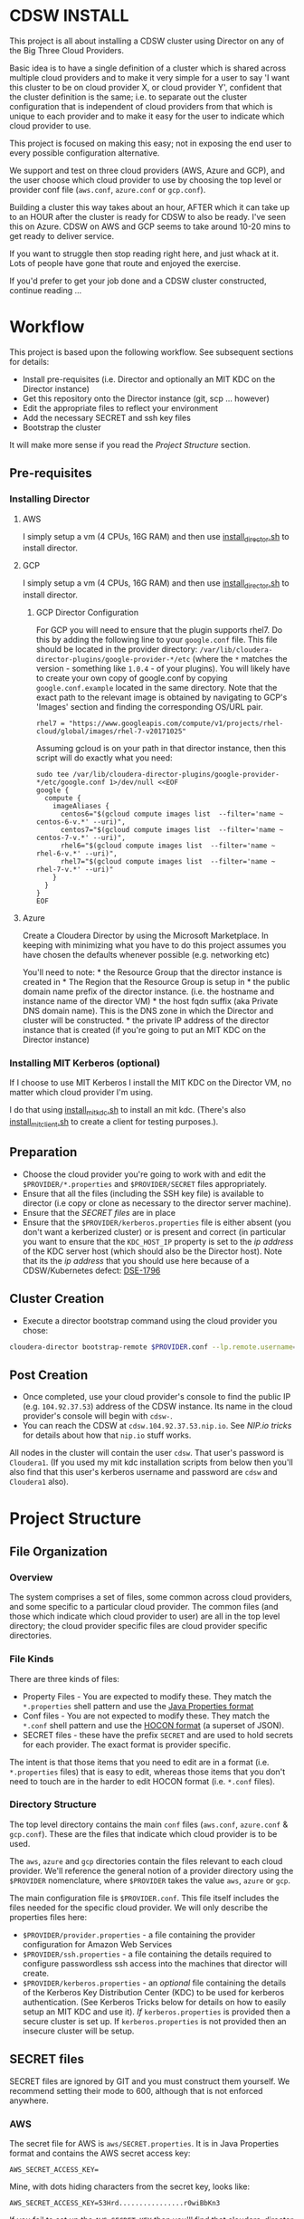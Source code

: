 * CDSW INSTALL
  :PROPERTIES:
  :CUSTOM_ID: cdsw_install
  :END:

This project is all about installing a CDSW cluster using Director on any of the Big Three Cloud Providers.

Basic idea is to have a single definition of a cluster which is shared
across multiple cloud providers and to make it very simple for a user to
say 'I want this cluster to be on cloud provider X, or cloud provider
Y', confident that the cluster definition is the same; i.e. to separate
out the cluster configuration that is independent of cloud providers
from that which is unique to each provider and to make it easy for the
user to indicate which cloud provider to use.

This project is focused on making this easy; not in exposing the end user to every possible configuration alternative.

We support and test on three cloud providers (AWS, Azure and GCP), and
the user choose which cloud provider to use by choosing the top level or
provider conf file (=aws.conf=, =azure.conf= or =gcp.conf=).

Building a cluster this way takes about an hour, AFTER which it can take
up to an HOUR after the cluster is ready for CDSW to also be ready. I've
seen this on Azure. CDSW on AWS and GCP seems to take around 10-20 mins
to get ready to deliver service.

If you want to struggle then stop reading right here, and just whack
at it. Lots of people have gone that route and enjoyed the exercise.

If you'd prefer to get your job done and a CDSW cluster constructed, continue reading ...

* Workflow
  :PROPERTIES:
  :CUSTOM_ID: workflow
  :END:

This project is based upon the following workflow. See subsequent sections for details:
+ Install pre-requisites (i.e. Director and optionally an MIT KDC on the Director instance)
+ Get this repository onto the Director instance (git, scp ... however)
+ Edit the appropriate files to reflect your environment
+ Add the necessary SECRET and ssh key files
+ Bootstrap the cluster

It will make more sense if you read the [[Project Structure]] section.
** Pre-requisites

   :PROPERTIES:
   :CUSTOM_ID: pre-requisites
   :END:

*** Installing Director
    :PROPERTIES:
    :CUSTOM_ID: installing-director
    :END:

**** AWS
     :PROPERTIES:
     :CUSTOM_ID: aws-1
     :END:

I simply setup a vm (4 CPUs, 16G RAM) and then use
[[https://github.com/TobyHFerguson/director-scripts/blob/master/cloud-lab/scripts/install_director.sh][install_director.sh]]
to install director.

**** GCP
     :PROPERTIES:
     :CUSTOM_ID: gcp-2
     :END:

I simply setup a vm (4 CPUs, 16G RAM) and then use
[[https://github.com/TobyHFerguson/director-scripts/blob/master/cloud-lab/scripts/install_director.sh][install_director.sh]]
to install director.

***** GCP Director Configuration
      :PROPERTIES:
      :CUSTOM_ID: gcp-director-configuration
      :END:

For GCP you will need to ensure that the plugin supports rhel7. Do this
by adding the following line to your =google.conf= file. This file
should be located in the provider directory:
=/var/lib/cloudera-director-plugins/google-provider-*/etc= (where the
=*= matches the version - something like =1.0.4= - of your plugins). You
will likely have to create your own copy of google.conf by copying
=google.conf.example= located in the same directory. Note that the exact
path to the relevant image is obtained by navigating to GCP's 'Images'
section and finding the corresponding OS/URL pair.

#+BEGIN_EXAMPLE
         rhel7 = "https://www.googleapis.com/compute/v1/projects/rhel-cloud/global/images/rhel-7-v20171025"
#+END_EXAMPLE

Assuming gcloud is on your path in that director instance, then this
script will do exactly what you need:

#+BEGIN_EXAMPLE
    sudo tee /var/lib/cloudera-director-plugins/google-provider-*/etc/google.conf 1>/dev/null <<EOF
    google {
      compute {
        imageAliases {
          centos6="$(gcloud compute images list  --filter='name ~ centos-6-v.*' --uri)",
          centos7="$(gcloud compute images list  --filter='name ~ centos-7-v.*' --uri)",
          rhel6="$(gcloud compute images list  --filter='name ~ rhel-6-v.*' --uri)",
          rhel7="$(gcloud compute images list  --filter='name ~ rhel-7-v.*' --uri)"
        }
      }
    }
    EOF
#+END_EXAMPLE

**** Azure
     :PROPERTIES:
     :CUSTOM_ID: azure
     :END:

Create a Cloudera Director by using the Microsoft Marketplace. In
keeping with minimizing what you have to do this project assumes you
have chosen the defaults whenever possible (e.g. networking etc)

You'll need to note: * the Resource Group that the director instance is
created in * The Region that the Resource Group is setup in * the public
domain name prefix of the director instance. (i.e. the hostname and
instance name of the director VM) * the host fqdn suffix (aka Private
DNS domain name). This is the DNS zone in which the Director and cluster
will be constructed. * the private IP address of the director instance
that is created (if you're going to put an MIT KDC on the Director
instance)

*** Installing MIT Kerberos (optional)
    :PROPERTIES:
    :CUSTOM_ID: installing-mit-kerberos
    :END:

If I choose to use MIT Kerberos I install the MIT KDC on the Director
VM, no matter which cloud provider I'm using.

I do that using
[[https://github.com/TobyHFerguson/director-scripts/blob/master/cloud-lab/scripts/install_mit_kdc.sh][install_mit_kdc.sh]]
to install an mit kdc. (There's also
[[https://github.com/TobyHFerguson/director-scripts/blob/master/cloud-lab/scripts/install_mit_client.sh][install_mit_client.sh]]
to create a client for testing purposes.).


** Preparation
   :PROPERTIES:
   :CUSTOM_ID: preparation
   :END:

- Choose the cloud provider you're going to work with and edit the
  =$PROVIDER/*.properties= and =$PROVIDER/SECRET= files appropriately.
- Ensure that all the files (including the SSH key file) is available to
  director (i.e copy or clone as necessary to the director server
  machine).
- Ensure that the [[SECRET files]] are in place
- Ensure that the =$PROVIDER/kerberos.properties= file is either absent
  (you don't want a kerberized cluster) or is present and correct (in
  particular you want to ensure that the =KDC_HOST_IP= property is set
  to the /ip address/ of the KDC server host (which should also be the
  Director host). Note that its the /ip address/ that you should use
  here because of a CDSW/Kubernetes defect: [[https://jira.cloudera.com/browse/DSE-1796][DSE-1796]]

** Cluster Creation
   :PROPERTIES:
   :CUSTOM_ID: cluster-creation
   :END:

- Execute a director bootstrap command using the cloud provider you
  chose:

#+BEGIN_SRC sh
    cloudera-director bootstrap-remote $PROVIDER.conf --lp.remote.username=admin --lp.remote.password=admin
#+END_SRC

** Post Creation
   :PROPERTIES:
   :CUSTOM_ID: post-creation
   :END:

- Once completed, use your cloud provider's console to find the public
  IP (e.g. =104.92.37.53=) address of the CDSW instance. Its name in the cloud
  provider's console will begin with =cdsw-=.
- You can reach the CDSW at =cdsw.104.92.37.53.nip.io=. See [[NIP.io tricks]] for
  details about how that =nip.io= stuff works.

All nodes in the cluster will contain the user =cdsw=. That user's
password is =Cloudera1=. (If you used my mit kdc installation scripts
from below then you'll also find that this user's kerberos username and
password are =cdsw= and =Cloudera1= also).

* Project Structure
** File Organization
   :PROPERTIES:
   :CUSTOM_ID: file-organization
   :END:

*** Overview
    :PROPERTIES:
    :CUSTOM_ID: overview
    :END:

The system comprises a set of files, some common across cloud providers,
and some specific to a particular cloud provider. The common files (and
those which indicate which cloud provider to user) are all in the top
level directory; the cloud provider specific files are cloud provider
specific directories.

*** File Kinds
    :PROPERTIES:
    :CUSTOM_ID: file-kinds
    :END:

There are three kinds of files:

- Property Files - You are expected to modify these. They match the
  =*.properties= shell pattern and use the
  [[https://docs.oracle.com/javase/8/docs/api/java/util/Properties.html#load-java.io.Reader-][Java
  Properties format]]
- Conf files - You are not expected to modify these. They match the
  =*.conf= shell pattern and use the
  [[https://github.com/typesafehub/config/blob/master/HOCON.md][HOCON
  format]] (a superset of JSON).
- SECRET files - these have the prefix =SECRET= and are used to hold
  secrets for each provider. The exact format is provider specific.

The intent is that those items that you need to edit are in a format
(i.e. =*.properties= files) that is easy to edit, whereas those items
that you don't need to touch are in the harder to edit HOCON format
(i.e. =*.conf= files).

*** Directory Structure
    :PROPERTIES:
    :CUSTOM_ID: directory-structure
    :END:

The top level directory contains the main =conf= files (=aws.conf=,
=azure.conf= & =gcp.conf=). These are the files that indicate which
cloud provider is to be used.

The =aws=, =azure= and =gcp= directories contain the files relevant to
each cloud provider. We'll reference the general notion of a provider
directory using the =$PROVIDER= nomenclature, where =$PROVIDER= takes
the value =aws=, =azure= or =gcp=.

The main configuration file is =$PROVIDER.conf=. This file itself
includes the files needed for the specific cloud provider. We will only
describe the properties files here:

- =$PROVIDER/provider.properties= - a file containing the provider
  configuration for Amazon Web Services
- =$PROVIDER/ssh.properties= - a file containing the details required to
  configure passwordless ssh access into the machines that director will
  create.
- =$PROVIDER/kerberos.properties= - an /optional/ file containing the
  details of the Kerberos Key Distribution Center (KDC) to be used for
  kerberos authentication. (See Kerberos Tricks below for details on how
  to easily setup an MIT KDC and use it). /If/ =kerberos.properties= is
  provided then a secure cluster is set up. If =kerberos.properties= is
  not provided then an insecure cluster will be setup.

** SECRET files
   :PROPERTIES:
   :CUSTOM_ID: secret-files
   :END:

SECRET files are ignored by GIT and you must construct them yourself. We
recommend setting their mode to 600, although that is not enforced
anywhere.

*** AWS
   :PROPERTIES:
   :CUSTOM_ID: aws
   :END:

The secret file for AWS is =aws/SECRET.properties=. It is in Java
Properties format and contains the AWS secret access key:

#+BEGIN_EXAMPLE
    AWS_SECRET_ACCESS_KEY=
#+END_EXAMPLE

Mine, with dots hiding characters from the secret key, looks like:

#+BEGIN_EXAMPLE
    AWS_SECRET_ACCESS_KEY=53Hrd................r0wiBbKn3
#+END_EXAMPLE

If you fail to set up the =AWS_SECRET_KEY= then you'll find that
cloudera-director silently fails, but grepping for =AWS_SECRET_KEY= in
the local log file will reveal all:

#+BEGIN_SRC sh
    [centos@ip-10-0-0-239 ~]$ unset AWS_ACCESS_KEY_ID #just to make sure its undefined!
    [centos@ip-10-0-0-239 ~]$ cloudera-director bootstrap-remote filetest.conf --lp.remote.username=admin --lp.remote.password=admin
    Process logs can be found at /home/centos/.cloudera-director/logs/application.log
    Plugins will be loaded from /var/lib/cloudera-director-plugins
    Java HotSpot(TM) 64-Bit Server VM warning: ignoring option MaxPermSize=256M; support was removed in 8.0
    Cloudera Director 2.4.0 initializing ...
    [centos@ip-10-0-0-239 ~]$ 
#+END_SRC

Looks like its failed, right, because it doesn't continue on. No error
message! But if you execute:

#+BEGIN_EXAMPLE
    [centos@ip-10-0-0-239 ~]$ grep AWS_SECRET ~/.cloudera-director/logs/application.log
    com.typesafe.config.ConfigException$UnresolvedSubstitution: filetest.conf: 28: Could not resolve substitution to a value: ${AWS_SECRET_ACCESS_KEY}
#+END_EXAMPLE

You'll discover the problem! (Or there's another problem, and you should
look in that log file for details).

*** Azure
 The secet file for Azure is called =SECRET.properties=. It contains a
 single key value pair, where the key is =CLIENTSECRET=.

Here's my =azure/SECRET.properties= file:

#+BEGIN_EXAMPLE
CLIENTSECRET=jhwf4Gf+ ... zD+e3k=
#+END_EXAMPLE

*** GCP
    :PROPERTIES:
    :CUSTOM_ID: gcp
    :END:

The secret file for GCP is called =SECRET.json=. It contains the full
Google Secret Key, in JSON format, that you obtained when you made your
google account.

Mine, with characters of the private key id and lines of the private key
replaced by dots, looks like:

#+BEGIN_EXAMPLE
    {
      "type": "service_account",
      "project_id": "gcp-se",
      "private_key_id": "b27f..................66fea",
      "private_key": "-----BEGIN PRIVATE KEY-----\nMIIEvgIBADANBgkqhkiG9w0BAQEFAASCBKgwggSkAgEAAoIBAQDMUKtOk000wkvJ\np/ZdwfkbpowUGMqpn2a0oQ9eTwIaLnPvrTIP3JcibWU7xkzoPXlD4hiANlkSqDqy
    .
    .
    .
    .
    .
    .
    UC2sMUZ1rtLCv14qg4iiXuA/RExTs1zRaZZ0r4c\nTDiZwBJEbs0flCAziv7mJ4TZ3LfGKCtrTOhUWRw/jfDHP+uJOpH2isGmytZ7uWVN\ndfllnxLITzHEQEMh0rbc/g3n\n-----END PRIVATE KEY-----\n",
      "client_email": "tobys-service-account@gcp-se.iam.gserviceaccount.com",
      "client_id": "108988546221753267035",
      "auth_uri": "https://accounts.google.com/o/oauth2/auth",
      "token_uri": "https://accounts.google.com/o/oauth2/token",
      "auth_provider_x509_cert_url": "https://www.googleapis.com/oauth2/v1/certs",
      "client_x509_cert_url": "https://www.googleapis.com/robot/v1/metadata/x509/tobys-service-account%40gcp-se.iam.gserviceaccount.com"
    }
#+END_EXAMPLE

* Troubleshooting
   :PROPERTIES:
   :CUSTOM_ID: troubleshooting
   :END:

There are two logs of interest:

- client log: $HOME/.cloudera-director/logs/application.log on client
  machine
- server log: /var/log/cloudera-director-server/application.log on
  server machine

If the cloudera-director client fails before communicating with the
server you should look in the client log. Otherwise look in the server
log.

The server log can be large - I /truncate/ it frequently (i.e. =echo >
/var/log/cloudera-director-server/application.log=) while the Director
server is running; especially before using a new conf file! Don't
simply delete it; doing so will mess up the Director (unless the
Director server is stopped)

** GCP
    :PROPERTIES:
    :CUSTOM_ID: gcp-1
    :END:

*** No Plugin
     :PROPERTIES:
     :CUSTOM_ID: no-plugin
     :END:

If the client fails with this message:

#+BEGIN_SRC sh
    * ErrorInfo{code=PROVIDER_EXCEPTION, properties={message=Mapping for image alias 'rhel7' not found.}, causes=[]}
#+END_SRC

then you've not configured the plugin for GCP, as detailed in the
[[GCP Director Configuration]] section.

*** Old Plugin
     :PROPERTIES:
     :CUSTOM_ID: old-plugin
     :END:

If the client fails thus:

#+BEGIN_EXAMPLE
    * Requesting an instance for Cloudera Manager ............ done
    * Installing screen package (1/1) .... done
    * Suspended due to failure ...
#+END_EXAMPLE

and the server log contains something like this:

#+BEGIN_EXAMPLE
    peers certificate marked as not trusted by the user
#+END_EXAMPLE

then you've got a plugin configured, but its out of date. Update is,
as per the [[GCP Director Configuration]] section.

* Limitations & Issues
   :PROPERTIES:
   :CUSTOM_ID: limitations-issues
   :END:

Relies on [[NIP.io tricks]] to make it work.

Requires that the CDSW port be on the public internet.

* Appendix
** NIP.io tricks
   :PROPERTIES:
   :CUSTOM_ID: nip.io-tricks
   :END:

[[http://nip.io][NIP.io]] is a public bind server that uses the FQDN
given to return an address. A simple explanation is if you have your kdc
at IP address =10.3.4.6=, say, then you can refer to it as
=kdc.10.3.4.6.nip.io= and this name will be resolved to =10.3.4.6=
(indeed, =foo.10.3.4.6.nip.io= will likewise resolve to the same actual
IP address). (Note that earlier releases of this project used =xip.io=,
but that's located in Norway and for me in the USA =nip.io=, located in
the Eastern US, works better.)

This technique is used in two places: + In the director conf file to
specify the IP address of the KDC - instead of messing around with bind
or =/etc/hosts= in a bootstrap script etc. simply set the KDC\_HOST to
=kdc.A.B.C.D.xip.io= (choosing appropriate values for A, B, C & D as per
your setup) + When the cluster is built you will access the CDSW at the
public IP address of the CDSW instance. Lets assume that that address is
=C.D.S.W= (appropriate, some might say) - then the URL to access that
instance would be http://ec2.C.D.S.W.xip.io

This is great for hacking around with ephemeral devices such as VMs and
Cloud images!

** Useful Scripts
   :PROPERTIES:
   :CUSTOM_ID: useful-scripts
   :END:

*** Server Config
    :PROPERTIES:
    :CUSTOM_ID: server-config
    :END:

In =/var/kerberos/krb5kdc/kdc.conf=:

#+BEGIN_EXAMPLE
    [kdcdefaults]
     kdc_ports = 88
     kdc_tcp_ports = 88

    [realms]
     HADOOPSECURITY.LOCAL = {
     acl_file = /var/kerberos/krb5kdc/kadm5.acl
     dict_file = /usr/share/dict/words
     admin_keytab = /var/kerberos/krb5kdc/kadm5.keytab
     supported_enctypes = aes256-cts-hmac-sha1-96:normal aes128-cts-hmac-sha1-96:normal arcfour-hmac-md5:normal
     max_renewable_life = 7d
    }
#+END_EXAMPLE

In =/var/kerberos/krb5kdc/kadm5.acl= I setup any principal with the
=/admin= extension as having full rights:

#+BEGIN_EXAMPLE
    */admin@HADOOPSECURITY.LOCAL    *
#+END_EXAMPLE

I then execute the following to setup the users etc:

#+BEGIN_SRC sh
    sudo kdb5_util create -P Passw0rd!
    sudo kadmin.local addprinc -pw Passw0rd! cm/admin
    sudo kadmin.local addprinc -pw Cloudera1 cdsw

    systemctl start krb5kdc
    systemctl enable krb5kdc
    systemctl start kadmin
    systemctl enable kadmin
#+END_SRC

Note that the CM username and credentials are
=cm/admin@HADOOPSECURITY.LOCAL= and =Passw0rd!= respectively.

*** Client Config (Managed by Cloudera Manager)
    :PROPERTIES:
    :CUSTOM_ID: client-config-managed-by-cloudera-manager
    :END:

In =/etc/krb5.conf= I have this:

#+BEGIN_EXAMPLE
    [libdefaults]
     default_realm = HADOOPSECURITY.LOCAL
     dns_lookup_realm = false
     dns_lookup_kdc = false
     ticket_lifetime = 24h
     renew_lifetime = 7d
     forwardable = true
     default_tgs_enctypes = aes256-cts-hmac-sha1-96 aes128-cts-hmac-sha1-96 arcfour-hmac-md5
     default_tkt_enctypes = aes256-cts-hmac-sha1-96 aes128-cts-hmac-sha1-96 arcfour-hmac-md5
     permitted_enctypes = aes256-cts-hmac-sha1-96 aes128-cts-hmac-sha1-96 arcfour-hmac-md5

    [realms]
     HADOOPSECURITY.LOCAL = {
      kdc = 10.0.0.82
      admin_server = 10.0.0.82
     }
#+END_EXAMPLE

(Note that the IP address used is that of the private IP address of the
director server; this is stable over reboot so works well)

** ActiveDirectory
   :PROPERTIES:
   :CUSTOM_ID: activedirectory
   :END:

(Deprecated - I found this image to be unstable. It would just stop
working after 3 days or so.) I use a public ActiveDirectory ami setup by
Jeff Bean: =ami-a3daa0c6= to create an AD instance.

The username/password to the image are =Administrator/Passw0rd!=

Allow at least 5, maybe 10 minutes for the image to spin up and work
properly.

The kerberos settings (which you'd put into =kerberos.conf=) are:

#+BEGIN_EXAMPLE
    krbAdminUsername: "cm@HADOOPSECURITY.LOCAL"
    krbAdminPassword: "Passw0rd!
    KDC_TYPE: "Active Directory"
    KDC_HOST: "hadoop-ad.hadoopsecurity.local"
    KDC_HOST_IP: # WHATEVER THE INTERNAL IP ADDRESS IS FOR THIS INSTANCE
    SECURITY_REALM: "HADOOPSECURITY.LOCAL"
    AD_KDC_DOMAIN: "OU=hadoop,DC=hadoopsecurity,DC=local"
    KRB_MANAGE_KRB5_CONF: true
    KRB_ENC_TYPES: "aes256-cts-hmac-sha1-96 aes128-cts-hmac-sha1-96 arcfour-hmac-md5"
#+END_EXAMPLE

(Don't forget to drop the aes256 encryption if your images don't have
the Java Crypto Extensions installed)

** Standard users and groups
   :PROPERTIES:
   :CUSTOM_ID: standard-users-and-groups
   :END:

I use the following to create standard users and groups, running this on
each machine in the cluster:

#+BEGIN_SRC sh
    sudo groupadd supergroup
    sudo useradd -G supergroup -u 12354 hdfs_super
    sudo useradd -G supergroup -u 12345 cdsw
    echo Cloudera1 | sudo passwd --stdin cdsw
#+END_SRC

And then adding the corresponding hdfs directory from a single cluster
machine:

#+BEGIN_SRC sh
    kinit cdsw
    hdfs dfs -mkdir /user/cdsw
#+END_SRC
